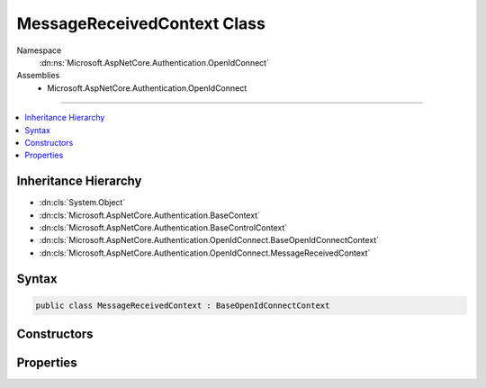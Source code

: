 

MessageReceivedContext Class
============================





Namespace
    :dn:ns:`Microsoft.AspNetCore.Authentication.OpenIdConnect`
Assemblies
    * Microsoft.AspNetCore.Authentication.OpenIdConnect

----

.. contents::
   :local:



Inheritance Hierarchy
---------------------


* :dn:cls:`System.Object`
* :dn:cls:`Microsoft.AspNetCore.Authentication.BaseContext`
* :dn:cls:`Microsoft.AspNetCore.Authentication.BaseControlContext`
* :dn:cls:`Microsoft.AspNetCore.Authentication.OpenIdConnect.BaseOpenIdConnectContext`
* :dn:cls:`Microsoft.AspNetCore.Authentication.OpenIdConnect.MessageReceivedContext`








Syntax
------

.. code-block:: csharp

    public class MessageReceivedContext : BaseOpenIdConnectContext








.. dn:class:: Microsoft.AspNetCore.Authentication.OpenIdConnect.MessageReceivedContext
    :hidden:

.. dn:class:: Microsoft.AspNetCore.Authentication.OpenIdConnect.MessageReceivedContext

Constructors
------------

.. dn:class:: Microsoft.AspNetCore.Authentication.OpenIdConnect.MessageReceivedContext
    :noindex:
    :hidden:

    
    .. dn:constructor:: Microsoft.AspNetCore.Authentication.OpenIdConnect.MessageReceivedContext.MessageReceivedContext(Microsoft.AspNetCore.Http.HttpContext, Microsoft.AspNetCore.Builder.OpenIdConnectOptions)
    
        
    
        
        :type context: Microsoft.AspNetCore.Http.HttpContext
    
        
        :type options: Microsoft.AspNetCore.Builder.OpenIdConnectOptions
    
        
        .. code-block:: csharp
    
            public MessageReceivedContext(HttpContext context, OpenIdConnectOptions options)
    

Properties
----------

.. dn:class:: Microsoft.AspNetCore.Authentication.OpenIdConnect.MessageReceivedContext
    :noindex:
    :hidden:

    
    .. dn:property:: Microsoft.AspNetCore.Authentication.OpenIdConnect.MessageReceivedContext.Properties
    
        
        :rtype: Microsoft.AspNetCore.Http.Authentication.AuthenticationProperties
    
        
        .. code-block:: csharp
    
            public AuthenticationProperties Properties { get; set; }
    
    .. dn:property:: Microsoft.AspNetCore.Authentication.OpenIdConnect.MessageReceivedContext.Token
    
        
    
        
        Bearer Token. This will give application an opportunity to retrieve token from an alternation location.
    
        
        :rtype: System.String
    
        
        .. code-block:: csharp
    
            public string Token { get; set; }
    

